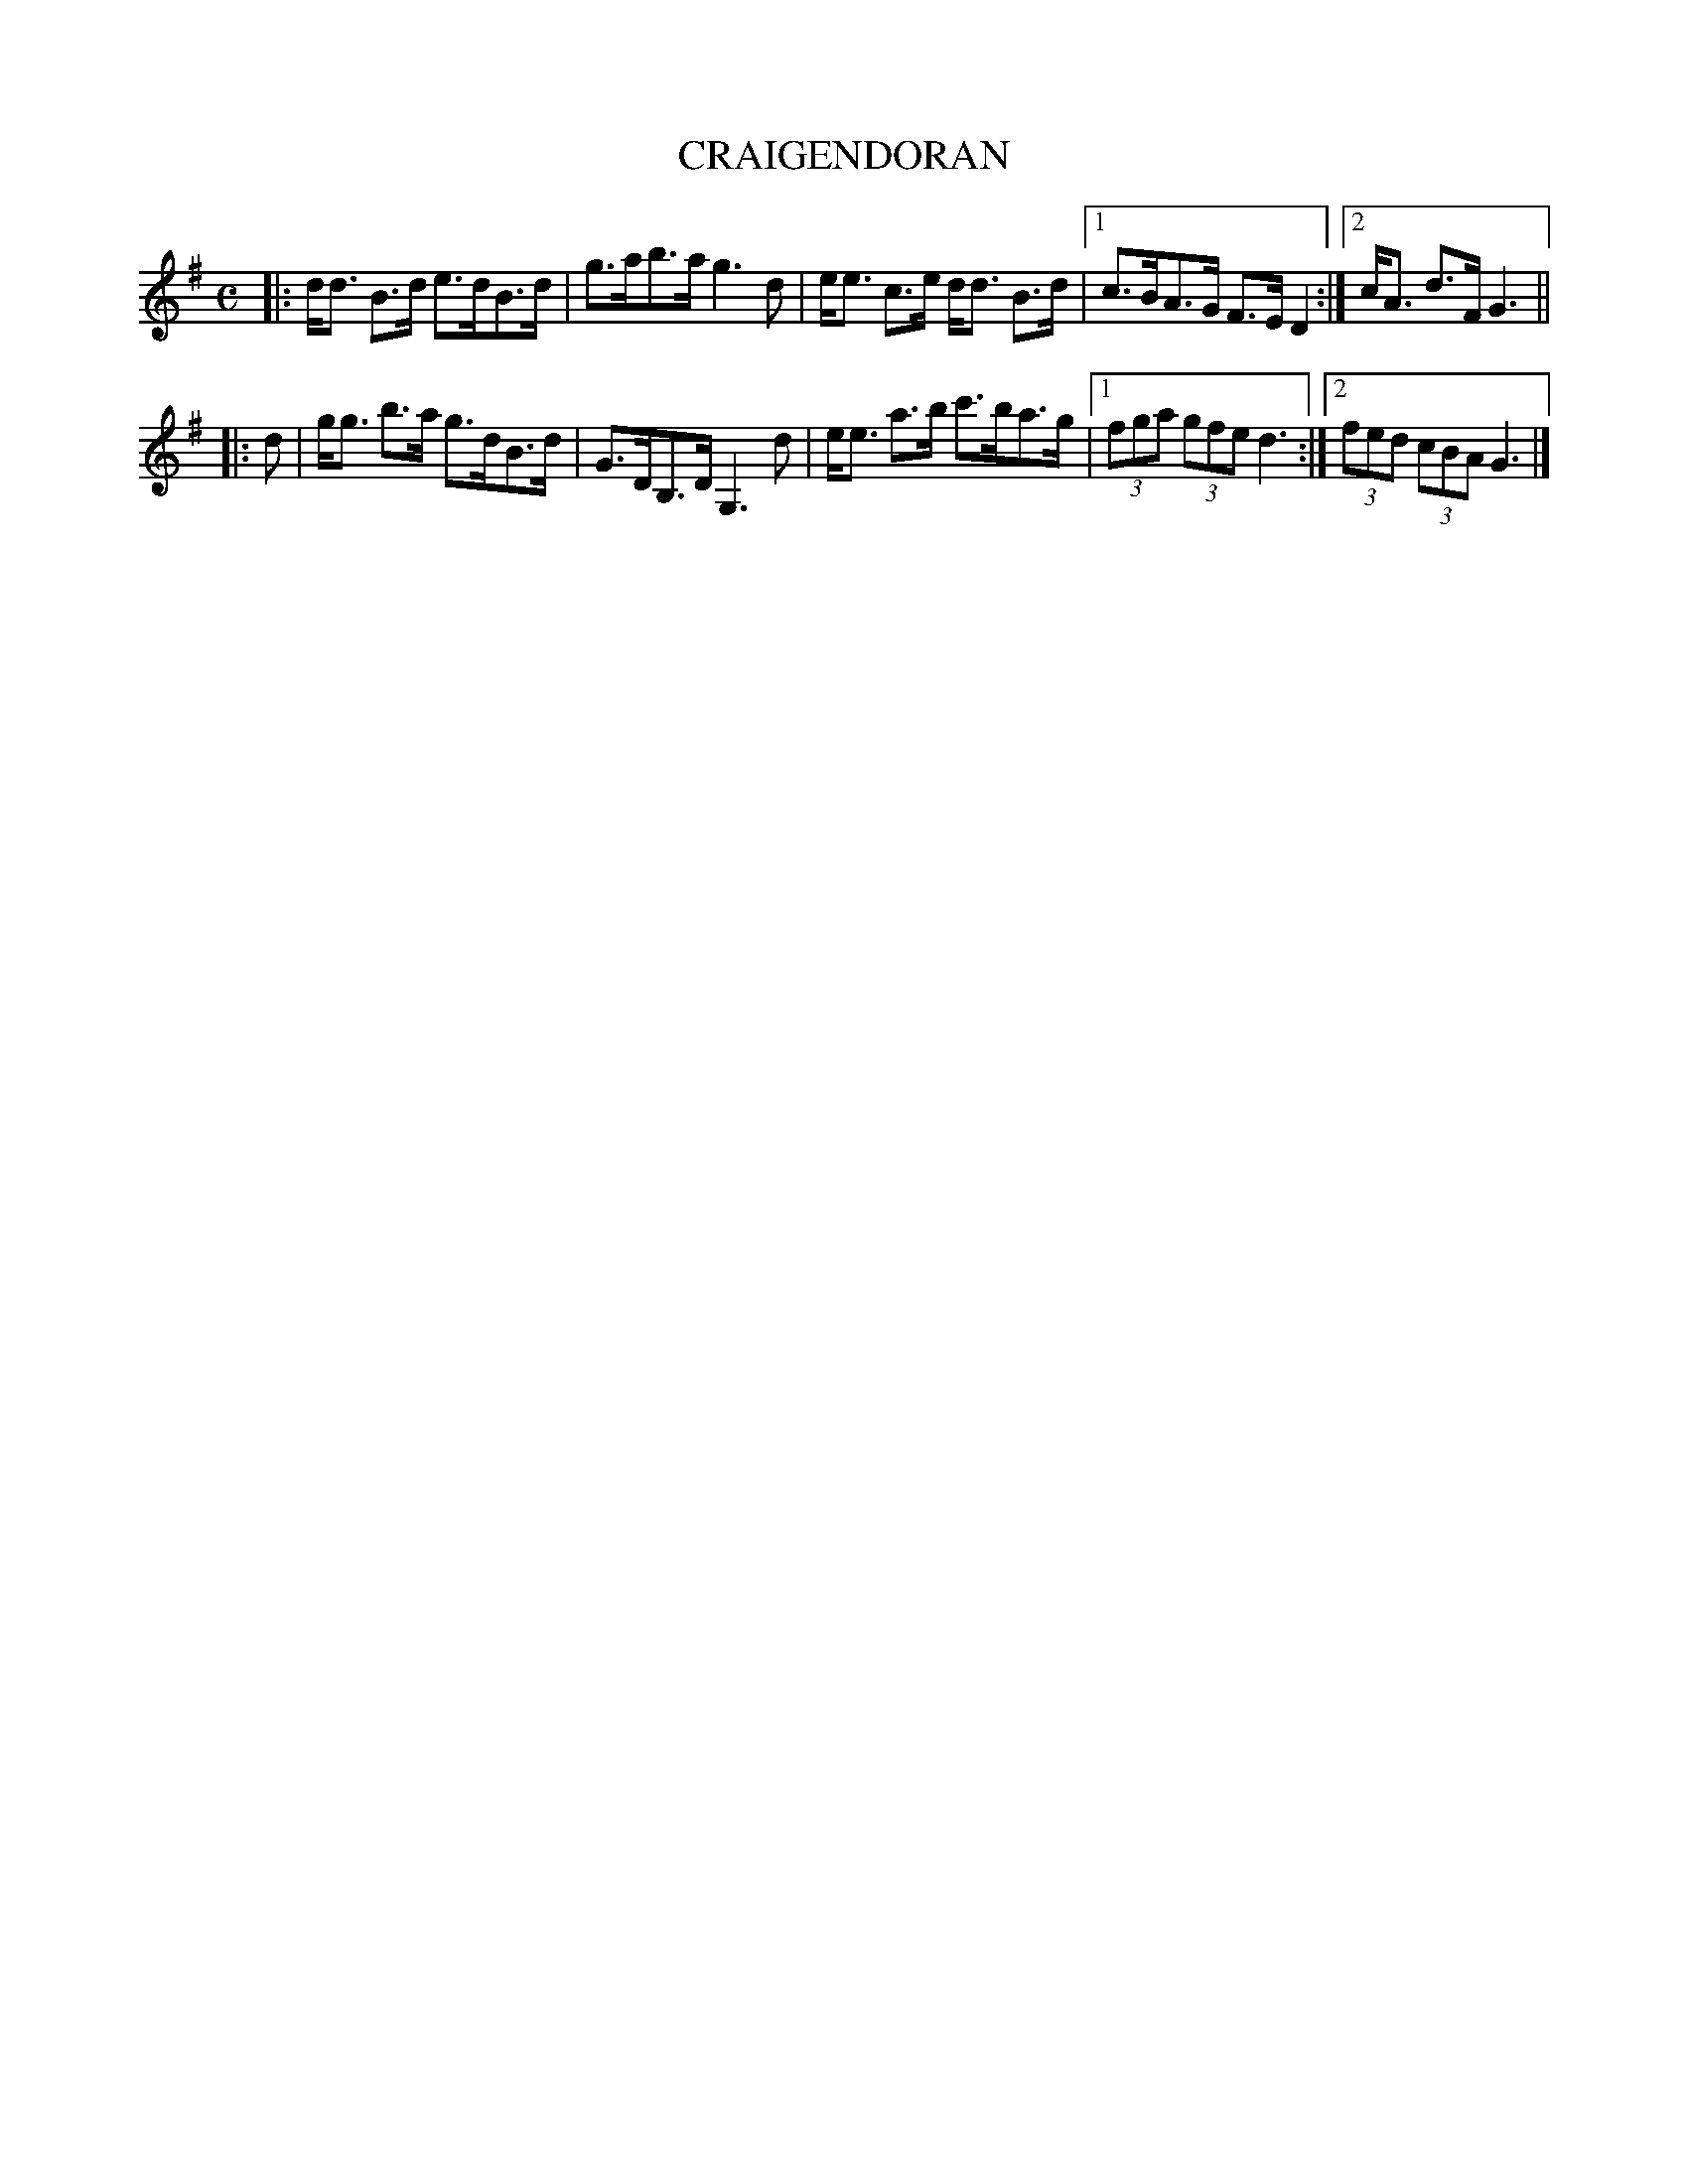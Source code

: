 X: 4119
T: CRAIGENDORAN
R: Strathspey.
%R: strathspey
B: James Kerr "Merry Melodies" v.4 p.15 #119
Z: 2016 John Chambers <jc:trillian.mit.edu>
M: C
L: 1/8
K: G
|:\
d<d B>d e>dB>d | g>ab>a g3 d |\
e<e c>e d<d B>d |[1 c>BA>G F>ED2 :|[2 c<A d>F G3 ||
|: d |\
g<g b>a g>dB>d | G>DB,>D G,3 d |\
e<e a>b c'>ba>g |[1 (3fga (3gfe d3 :|[2 (3fed (3cBA G3 |]
